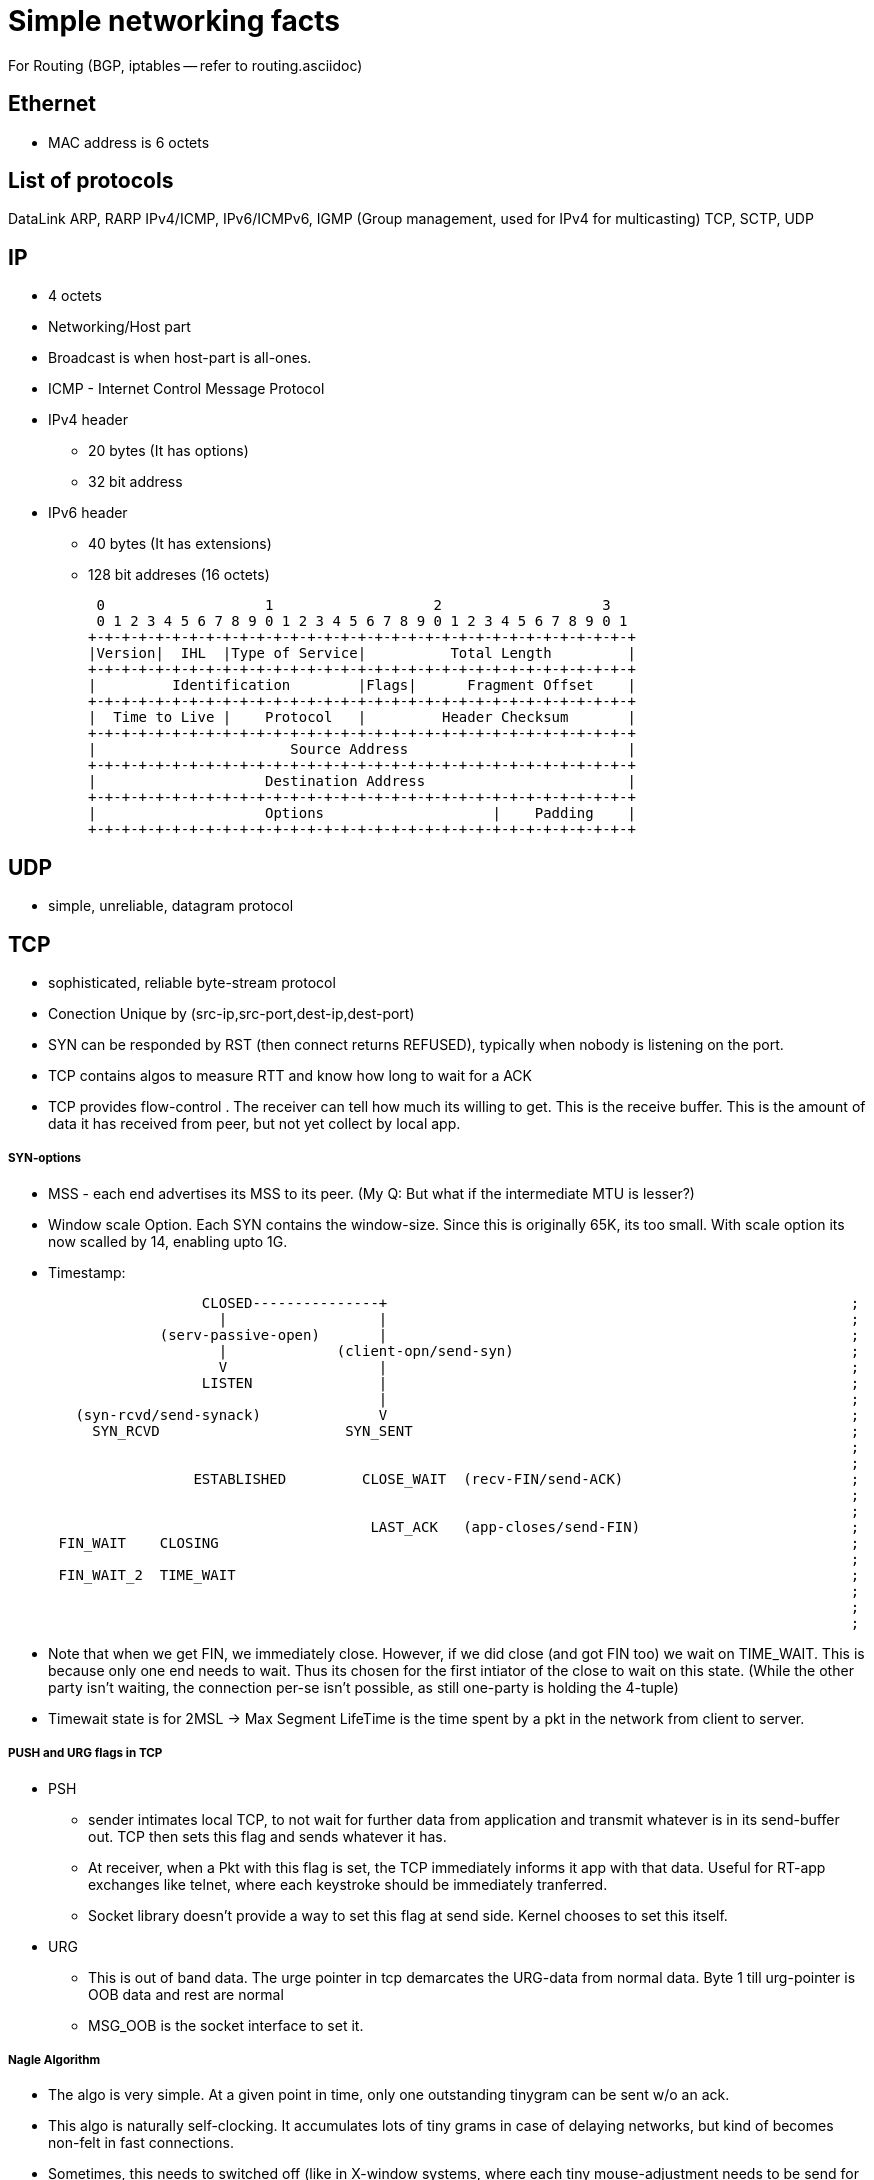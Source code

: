 Simple networking facts
========================

For Routing (BGP, iptables -- refer to routing.asciidoc)

Ethernet
---------

* MAC address is 6 octets

List of protocols
-----------------

DataLink
ARP, RARP
IPv4/ICMP, IPv6/ICMPv6,  IGMP (Group management, used for IPv4 for multicasting)
TCP, SCTP, UDP


IP
---

* 4 octets
* Networking/Host part
* Broadcast is when host-part is all-ones.
* ICMP - Internet Control Message Protocol

* IPv4 header
  ** 20 bytes (It has options)
  ** 32 bit address

* IPv6 header
  ** 40 bytes (It has extensions)
  ** 128 bit addreses (16 octets)

    0                   1                   2                   3
    0 1 2 3 4 5 6 7 8 9 0 1 2 3 4 5 6 7 8 9 0 1 2 3 4 5 6 7 8 9 0 1
   +-+-+-+-+-+-+-+-+-+-+-+-+-+-+-+-+-+-+-+-+-+-+-+-+-+-+-+-+-+-+-+-+
   |Version|  IHL  |Type of Service|          Total Length         |
   +-+-+-+-+-+-+-+-+-+-+-+-+-+-+-+-+-+-+-+-+-+-+-+-+-+-+-+-+-+-+-+-+
   |         Identification        |Flags|      Fragment Offset    |
   +-+-+-+-+-+-+-+-+-+-+-+-+-+-+-+-+-+-+-+-+-+-+-+-+-+-+-+-+-+-+-+-+
   |  Time to Live |    Protocol   |         Header Checksum       |
   +-+-+-+-+-+-+-+-+-+-+-+-+-+-+-+-+-+-+-+-+-+-+-+-+-+-+-+-+-+-+-+-+
   |                       Source Address                          |
   +-+-+-+-+-+-+-+-+-+-+-+-+-+-+-+-+-+-+-+-+-+-+-+-+-+-+-+-+-+-+-+-+
   |                    Destination Address                        |
   +-+-+-+-+-+-+-+-+-+-+-+-+-+-+-+-+-+-+-+-+-+-+-+-+-+-+-+-+-+-+-+-+
   |                    Options                    |    Padding    |
   +-+-+-+-+-+-+-+-+-+-+-+-+-+-+-+-+-+-+-+-+-+-+-+-+-+-+-+-+-+-+-+-+


UDP
---

* simple, unreliable, datagram protocol

TCP
---

* sophisticated, reliable byte-stream protocol

* Conection Unique by (src-ip,src-port,dest-ip,dest-port)
* SYN can be responded by RST (then connect returns REFUSED), typically when nobody is listening on the port.

* TCP contains algos to measure RTT and know how long to wait for a ACK
* TCP provides flow-control . The receiver can tell how much its willing to get. This is the receive buffer.
  This is the amount of data it has received from peer, but not yet collect by local app.

SYN-options
+++++++++++

* MSS - each end advertises its MSS to its peer.
       (My Q: But what if the intermediate MTU is lesser?)
* Window scale Option.
    Each SYN contains the window-size. Since this is originally 65K, its too small.
    With scale option its now scalled by 14, enabling upto 1G.
* Timestamp:

----
                       CLOSED---------------+                                                       ;
                         |                  |                                                       ;
                  (serv-passive-open)       |                                                       ;
                         |             (client-opn/send-syn)                                        ;
                         V                  |                                                       ;
                       LISTEN               |                                                       ;
                                            |                                                       ;
        (syn-rcvd/send-synack)              V                                                       ;
          SYN_RCVD                      SYN_SENT                                                    ;
                                                                                                    ;
                                                                                                    ;
                      ESTABLISHED         CLOSE_WAIT  (recv-FIN/send-ACK)                           ;
                                                                                                    ;
                                                                                                    ;
                                           LAST_ACK   (app-closes/send-FIN)                         ;
      FIN_WAIT    CLOSING                                                                           ;
                                                                                                    ;
      FIN_WAIT_2  TIME_WAIT                                                                         ;
                                                                                                    ;
                                                                                                    ;
                                                                                                    ;
----

* Note that when we get FIN, we immediately close. However, if we did close (and got FIN too) we wait
  on TIME_WAIT. This is because only one end needs to wait. Thus its chosen for the first intiator
  of the close to wait on this state. (While the other party isn't waiting, the connection per-se
  isn't possible, as still one-party is holding the 4-tuple)
* Timewait state is for 2MSL -> Max Segment LifeTime is the time spent by a pkt in the network
  from client to server.

PUSH and URG flags in TCP
+++++++++++++++++++++++++

* PSH
** sender intimates local TCP, to not wait for further data from application and transmit whatever is
   in its send-buffer out. TCP then sets this flag and sends whatever it has.
** At receiver, when a Pkt with this flag is set, the TCP immediately informs it app with that data.
   Useful for RT-app exchanges like telnet, where each keystroke should be immediately tranferred.
** Socket library doesn't provide a way to set this flag at send side. Kernel chooses to set this itself.

* URG
** This is out of band data. The urge pointer in tcp demarcates the URG-data from normal data. Byte 1
  till urg-pointer is OOB data and rest are normal
** MSG_OOB is the socket interface to set it.


Nagle Algorithm
++++++++++++++++

* The algo is very simple. At a given point in time, only one outstanding tinygram can be sent
  w/o an ack.
* This algo is naturally self-clocking. It accumulates lots of tiny grams in case of delaying
  networks, but kind of becomes non-felt in fast connections.
* Sometimes, this needs to switched off (like in X-window systems, where each tiny mouse-adjustment
  needs to be send for quick feedback). TCP_NODELAY options switches this off.




SCTP
----

Reading from : http://www.slideshare.net/PeterREgli/overview-of-sctp-transport-protocol

* reliable
* message boundaries
* multiple-streamed, provides a way to minimize head-of-line blocking
** sequenced delivery
* transport level support for multihoming
** preforms HeartBeats to check liveliness of every PATH.
* DOS protection
* Fragmentation
* flow-control/congestion-avoidance

* Call associations
* Chunks (Sctp's own ctrl chunks and user-data chunks)
* Bundling -> putting multiple chunks in the same pkt.
* Endpoint -> hosts participating in an association
* Streams -> one uni-directional logical channel transporting application-data
** sctp-ctrl-chunks (like init,init-ack are stream agnostic)
** Has multiiple streams, each with its own stream identifier
** app has to use 2 streams in each dir if they need full-duplex communication

* Like RST for TCP, ABORT is sent for SCTP when nobody is listening on the prot.
* no halfway-close like in tcp. Whoever initiates shutdown will follow 3 way close.
  It possible for both sides to initiate shutdown. Then both sides follow same 3way
  seq (as well responding to peer)
* Every Data has a unique TSN (global for the assoc)

header
++++++

src-prt | dst-prt
verification-tag
checksum
chunk1
..
chunkN

chunk:
type| flags | len
data

Data-chunk:                   Flags
type=0 | UBE | CL             U - Unordered Data (Seq num is ignored and data prsented immdly)
TSN                           B - Beginnning of Fragment
StreamID| StreamSeqNum        E - End of Fragment
Upper-Prot-Id
Data

Some chunk types
++++++++++++++++

DATA, INIT, INIT_ACK, COOKIE_ECHO, COOKIE_ACK, SACK, HB, HB_ACK, ABORT, SHUTDOWN, SHUTDOWN_ACK, SHUTDOWN_COMP




State-Diag for assoc-setup
+++++++++++++++++++++++++++

client: CLOSED -> COOKIE_WAIT  -> COOKIE_ECHOED -> ESTABLISHED
server: CLOSED -> ESTABLISHED

* On a simul open on both sides, both sides follow client-style.

----
    ESTABLISHED

SHUTDOWN        SHUTDOWN-RECEIVED
PENDING

SHUTDOWN        SHUTDOWN_ACK SENT
SENT


       CLOSED
----

STuff in INIT
+++++++++++++

* Initial TSN
* a_rwnd

Multiple-path
++++++++++++++
(Read more on this)

* SCTP has multiple IPs. However, one IP-IP is designated as primary path.
  Unless this is down, SCTP doesn't switch to secondary pathss.

Fragmentation
+++++++++++++

* Reassembly MUST be supported. Sender fragments. If sender side support
  isn't available, then a big pkt should be rejected to upper layer.
* Each fragment has B/E bit set appropriately to 10(begin), 00(middle), 01(end)
* Each fragment has a separate TSN, but the same SSN (stream seq num). This
  is how fragments are associated to the same datagram.

(How is path MTU learnt?)

Flow control
++++++++++++

* Like TCP there is a receiver window
** rwnd -> Actual receive window size at receiver. Default is 1500
** a_rwnd -> Advertized rwnd. Value sent by sender. Sender stops sending data
   when it gets a a_rwnd == 0. It cant' send more than a_rwnd.
** cwnd -> congestion window. Amount of data in flight(sent but not acked)
    must not exceed cwnd
* If a receiver has sent a a_rwnd(0), and a subsequent SACK with non-zero a_rwnd,
  is lost, then sender is blocked forever (as only SACK carries a_rwnd). To
  overcome this dead-loack, the sender sends zero-window-probes after RTO is
  elapsed and a_rwnd is still 0 and there are no outstanding SACKs, and if
  cwnd is not 0.
* Delayed-ack. Send ack for every other data, no later than 200ms

Bundling policy
+++++++++++++++

* Bundle size shuldnt exceed associtiation path MTU.
* bundle SACKs with highest prio.
* after SACK, if a_rwnd and cwnd permit, bundle as many retrans-DATA chunks
* Then bundle new DATA chunks


General algorithms
------------------

Silly Window Syndrom
~~~~~~~~~~~~~~~~~~~~~

* SCTP has it. RFC 1122. Avoid advertising small a_rwnd and sender stop sending
  small pkts. This will result in poor connection throughput.

Congestion Avoidance
~~~~~~~~~~~~~~~~~~~~

SLOW_START  --> Congestion-Avoidance

Slow start
++++++++++

* In RFC 2001 (Stevens)
* While we know the receive window size, we still dont know about the network
  between sender and receiver. So, what if routers dont have enough queue capacity.
  So, Instead of just blasting pkts to the advertised window-size, we start slow
  and then catup to rwnd.
* Adds another window to sender tcp - cwnd. cwnd is initially set to 1 Segment
  size. On every ACK, cwnd is increased by one segment. senders sends the
  minimum of rwnd,cwnd. This ensure, we start with one outstanding segment and
  gradually increase till rwnd.
* Note that the actual increase is liner on every ack, but in effect it will
  increase exponentially, as initially 1 outstanding, then 2 outstanding, then
  we get 2 acks, so we send 3 outstanding etc.. But if the receiver clubs ACKs
  then the increase is not really exponential

Congestion Avoidance
++++++++++++++++++++

* Congestion happens when a big PIPE connects to a smaller pipe or the o/p of
  a router doesn't match sum of inputs. There are two indications of packet 
  loss:  a timeout occurring and the receipt of duplicate ACKs.
* While congestion avoidance and Slow-start are indepedant in theory, their
  implementation is intertwined.
* We have one more variable - ssthred (slow start threshold)

* Initially ssthres = 65535 (max-window size?)
* When congestion occurs i.e Either of timeout or dup ack
   set ssthres = half of curr-win(min of a_rwnd, cwnd)
                 But always min of 2*seg-size
  If it was timeout
   set cwnd = 1 segment (This is when we really stop sending much)
* Now on every ACK, we keep increasing cwnd (subject to no loss/timeout)
* Now, whether we slow-start (exponentially or linearly) depends on following:
  if cwnd <= ssthres, its slow-start (normal case)
  otherwise congestion avoidance.
* If its slow-start, we increase cwnd for every ACK. But in congestion
  avoidance, we increase only segsize*segsize/cwnd each time an ACK is recvd.
  This is linear.


Fast-restranmit
+++++++++++++++

* Normally a receiver sends a ACK immdly out in case it sees a out-of-order.
* This could have happend because of a re-order or a lost segment. If re-order
  nothing is reqd from sender.
* So sender when it sees a duplicat-ack, doesn't send out immdly, but rather
  waits to see 2 or 3 dup-ack and then sends a retrans before the timeout.

Fast-recovery
+++++++++++++



MP-TCP
------

* Both parties need to support this (Confirm..)

Well known Ports
-----------------

FTP 21 - control (TCP)  Is there a UDP??
    20 - data
SSH 22 - TCP.
Telnet 23
SMTP  25
HTTP 80
NTP 123
HTTPS 443

What all happen when you type a URL In a browser?
-------------------------------------------------


In an extremely rough and simplified sketch, assuming the simplest possible
HTTP request, no proxies, IPv4 and no problems in any step:

1. browser checks cache; if requested object is in cache and is fresh, skip to #9
2. browser asks OS for server's IP address
3. OS makes a DNS lookup and replies the IP address to the browser
4. browser opens a TCP connection to server (this step is much more complex with HTTPS)
5. browser sends the HTTP request through TCP connection
6. browser receives HTTP response and may close the TCP connection, or reuse it for another request
7. browser checks if the response is a redirect or a conditional response (3xx
   result status codes), authorization request (401), error (4xx and 5xx),
   etc.; these are handled differently from normal responses (2xx)
8. if cacheable, response is stored in cache
9. browser decodes response (e.g. if it's gzipped)
10. browser determines what to do with response (e.g. is it a HTML page, is it an image, is it a sound clip?)
11.  browser renders response, or offers a download dialog for unrecognized types

Again, discussion of each of these points have filled countless pages; take
this only as a short summary. Also, there are many other things happening in
parallel to this (processing typed-in address, speculative prefetching, adding
page to browser history, displaying progress to user, notifying plugins and
extensions, rendering the page while it's downloading, pipelining,
connection tracking for keep-alive, checking for malicious content etc.) -
and the whole operation gets an order of magnitude more complex with HTTPS
(certificates and ciphers and pinning, oh my!).


Generally in a host/router
-------------------

----
            IN-FROM-WIRE
               |
               |
               v
            LOCAL IP   --> FORWARD -> WIRE
               |
               |
               v
            PROCESS
(to draw fully)
----

DHCP
----

4 main packets:

* DHCP-DISCOVER
    -- Src-IP: <??>  Dst-IP: 255.255.255.255
* DHCP-OFFER
    -- Src-IP: <dhcp-server> Dst-IP: <??>
    -- contains the offered IP.
* DHCP-REQUEST
* DHCP-ACK

In Ethereal, these are UDP-packets with port 67 - referred as BOOTP protocol

Relaying DHCP
~~~~~~~~~~~~~

To-Read





Socket programming call sequence
-------------------------------

socket
  int socket(int domain, int type, int protocol);
    domain - AF_INET, AF_INET6
    type - SOCK_STREAM, SOCK_DGRAM, SOCK_SEQPACKET, SOCK_RAW (SOCK_NONBLOCK, SOCK_CLOEXEC may also be bit-OREed)
    protocol - IPPROTO_TCP/IPPROTO_UCP/IPPROTO_SCTP
    INET/6, STREAM - TCP/SCTP
    INET/6, DGRAM  - UDP
    INET/6, SEQPACKET  - SCTP
    INET/6, RAW - IPv4,IPv6
    LOCAL, STREAM/DGRAM/SEQPACKET  - Yes
    ROUTE, RAW - Yes   (Kernel routing table)
    KEY, RAW - Yes     (Cryptography)
bind
  int bind(int sockfd, const struct sockaddr *addr, socklen_t addrlen);
    * Used to bind the local addr to listend in case of servers.
    * Used for clients? Not needed the kernel picks a ephemeral port and some local ip.
      If you desire to pick one, u can use bind
listen
  int listen(int sockfd, int backlog);
    returns immdly. backlock is the number of pending connections.
accept
  int accept(int sockfd, struct sockaddr *addr, socklen_t *addrlen);
  int accept4(int sockfd, struct sockaddr *addr, socklen_t *addrlen, int flags);
    * returns the fd of the new connection. The addr is a o/p field that stores the addr of the remote party
    * may block or not block depending on connection availble.
    * in case of tcp, only fully handshaked connections are notified in accept.
    * flags are NON_BLOCK/CLOSONEXEC
connect
  int connect(int sockfd, const struct sockaddr *addr, socklen_t addrlen);
    * connects to a remote server mentioned.
    * For TCP/SCTP initiates the association. No response to handshacke, it returns timeout
    * For UDP, creates the default dest addr. (can be changed by another call to connect)
shutdown
  int shutdown(int sockfd, int how);
    * useful for half-close (either cloase reading or writing)
close
  int close(int fd);
    * closes the fd, w.r.t this process.
    * Upon all process counts to this fd comign to 0,
      The kernel however will flush all to-send data and send FIN
send
  ssize_t send(int sockfd, const void *buf, size_t len, int flags);
  ssize_t sendto(int sockfd, const void *buf, size_t len, int flags, const struct sockaddr *dest_addr, socklen_t addrlen);
  ssize_t sendmsg(int sockfd, const struct msghdr *msg, int flags);
  int sendmmsg(int sockfd, struct mmsghdr *msgvec, unsigned int vlen, unsigned int flags);
    * send shoudl be called only on conneced sockets where dest is unknown. In connected sockets, dst if passed is ingored or
      EISCONN returned
receive
  ssize_t recv(int sockfd, void *buf, size_t len, int flags);
  ssize_t recvfrom(int sockfd, void *buf, size_t len, int flags, struct sockaddr *src_addr, socklen_t *addrlen);
  ssize_t recvmsg(int sockfd, struct msghdr *msg, int flags);
  int recvmmsg(int sockfd, struct mmsghdr *msgvec, unsigned int vlen, unsigned int flags, struct timespec *timeout);
    * recvmmsg extends both on multi-messages + a extra timeout.
    * See readv for how iovecs are used.

Server:
  socket, bind, listen, accept,   recv/send, close

Client:
  socket, optional-bind, connect,   recv/send, close


* tcp client, should add the just connect-issued socket to the write list to test for HS complete (to confirm)
* tcp server, should add the listen-fd to the READ-list to check for incoming connections and issuing accept.

Some libraries that bypass kernel network processing
----------------------------------------------------

netmap(BSD), DPDK
